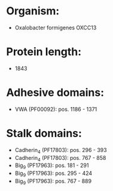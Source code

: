 * Organism:
- Oxalobacter formigenes OXCC13
* Protein length:
- 1843
* Adhesive domains:
- VWA (PF00092): pos. 1186 - 1371
* Stalk domains:
- Cadherin_4 (PF17803): pos. 296 - 393
- Cadherin_4 (PF17803): pos. 767 - 858
- Big_9 (PF17963): pos. 181 - 291
- Big_9 (PF17963): pos. 295 - 424
- Big_9 (PF17963): pos. 767 - 889

